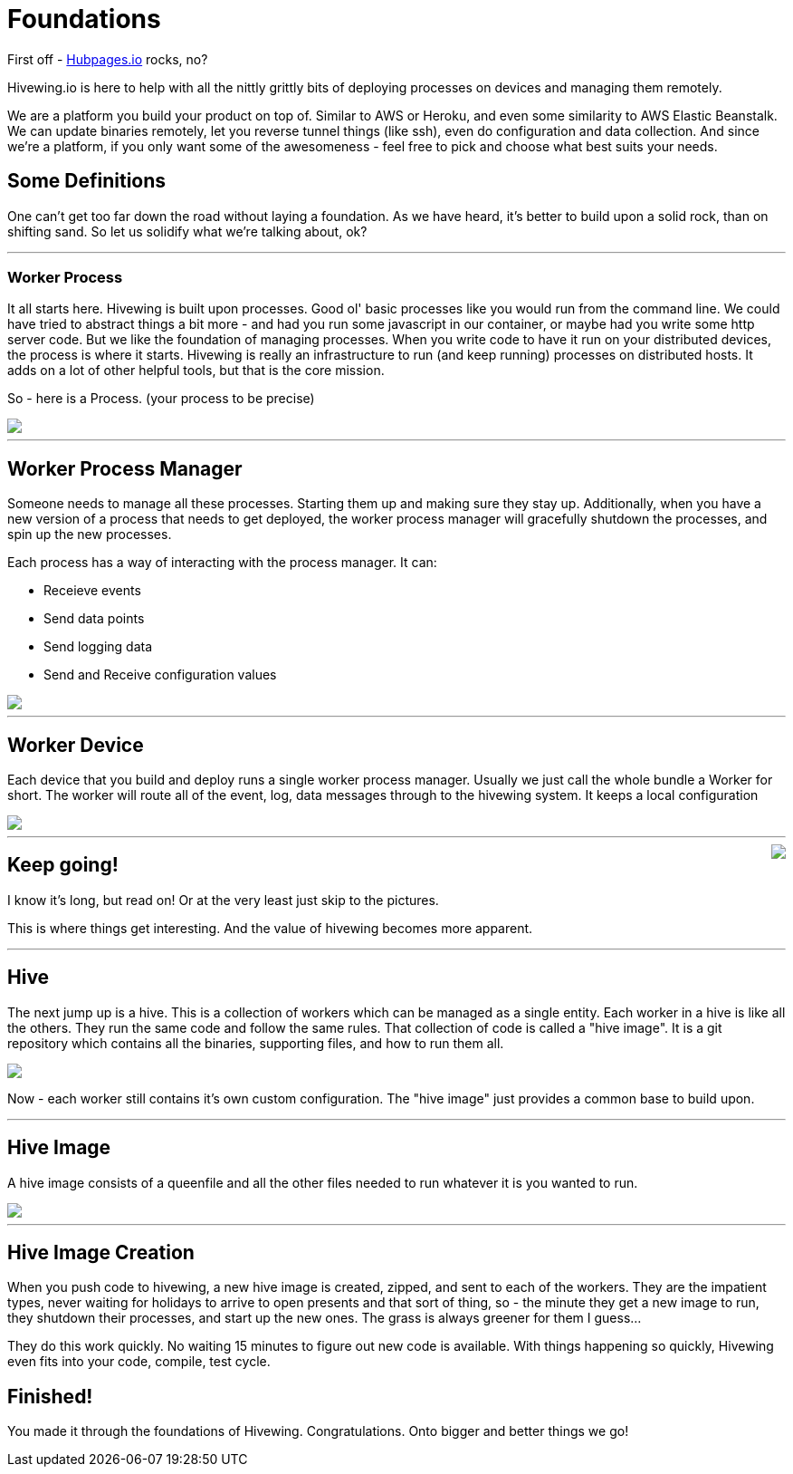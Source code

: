 
= Foundations

First off - link:https://github.com/HubPress/hubpress.io[Hubpages.io] rocks, no?

Hivewing.io is here to help with all the nittly grittly bits of deploying processes on devices and managing them remotely.

We are a platform you build your product on top of.  Similar to AWS or Heroku, and even some similarity to AWS Elastic Beanstalk.  We can update binaries remotely, let you reverse tunnel things (like ssh), even do configuration and data collection. And since we're a platform, if you only want some of the awesomeness - feel free to pick and choose what best suits your needs.

== Some Definitions
One can't get too far down the road without laying a foundation.  As we have heard, it's better to build upon a solid rock, than on shifting sand. So let us solidify what we're talking about, ok?

---
=== Worker Process
It all starts here. Hivewing is built upon processes. Good ol' basic processes like you would run from the command line.  We could have tried to abstract things a bit more - and had you run some javascript in our container, or maybe had you write some http server code.  But we like the foundation of managing processes.  When you write code to have it run on your distributed devices, the process is where it starts.  Hivewing is really an infrastructure to run (and keep running) processes on distributed hosts.  It adds on a lot of other helpful tools, but that is the core mission.

So - here is a Process.  (your process to be precise)
++++
<img src="https://docs.google.com/drawings/d/1cVgYxPc3-rkZEEqtzWcBxrtjKCi54mV8z9xeALuH5eU/pub?w=680&amp;h=510">
++++

---

== Worker Process Manager
Someone needs to manage all these processes.  Starting them up and making sure they stay up.  Additionally, when you have a new version of a process that needs to get deployed, the worker process manager will gracefully shutdown  the processes, and spin up the new processes. 

Each process has a way of interacting with the process manager.  It can:

* Receieve events
* Send data points
* Send logging data
* Send and Receive configuration values

++++
<img src="https://docs.google.com/drawings/d/1w2Pz9_yRzLSkqbdp7Gc_QPqMT2GwiqeIJDSRs9kdL68/pub?w=680&h=510">
++++

---

== Worker Device
Each device that you build and deploy runs a single worker process manager.  Usually we just call the whole bundle a Worker for short.  The worker will route all of the event, log, data messages through to the hivewing system.  It keeps a local configuration 

++++
<img src='https://docs.google.com/drawings/d/1FKWp8ZNQQ2nbMHLq3TdriBWzt9Vp6uucKX9ph-5G6I0/pub?w=680&h=510'>
++++


---


++++
<img style='float:right; margin-left: 15px; margin-bottom: 15px;' src='http://cdn.meme.am/instances/500x/59140151.jpg'>
++++


== Keep going!


I know it's long, but read on! Or at the very least just skip to the pictures.

This is where things get interesting.  And the value of hivewing becomes more apparent.   

++++
<hr style='clear:both'>
++++

== Hive
The next jump up is a hive.  This is a collection of workers which can be managed as a single entity.  Each worker in a hive is like all the others.  They run the same code and follow the same rules.  That collection of code is called a "hive image".  It is a git repository which contains all the binaries, supporting files, and how to run them all.

++++
<img src='https://docs.google.com/drawings/d/1konPFMbjZ5kGfbgqLdab3y1nAUj1qwJFLdfJp-IioJ4/pub?w=680&h=510'>
++++

Now - each worker still contains it's own custom configuration.  The "hive image" just provides a common base to build upon. 

---

== Hive Image

A hive image consists of a queenfile and all the other files needed to run whatever it is you wanted to run.  

++++
<img src='https://docs.google.com/drawings/d/18gjpTh7z_ojOcmhDFVILvwMtoVrJLSGiKVxpFurOlzE/pub?w=680&h=510'>
++++

---
== Hive Image Creation

When you push code to hivewing, a new hive image is created, zipped, and sent to each of the workers.  They are the impatient types, never waiting for holidays to arrive to open presents and that sort of thing, so - the minute they get a new image to run, they shutdown their processes, and start up the new ones.  The grass is always greener for them I guess...  

They do this work quickly.  No waiting 15 minutes to figure out new code is available.  With things happening so quickly, Hivewing even fits into your code, compile, test cycle. 

== Finished!
You made it through the foundations of Hivewing. Congratulations.  Onto bigger and better things we go!






